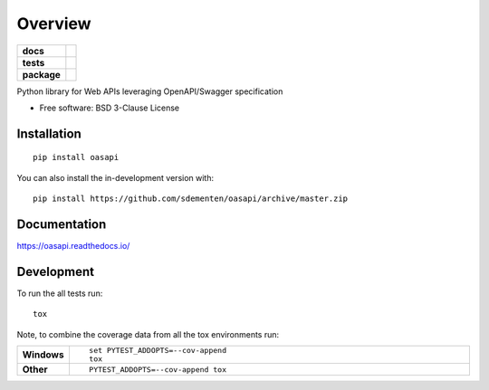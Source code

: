 ========
Overview
========

.. start-badges

.. list-table::
    :stub-columns: 1

    * - docs
      - |docs|
    * - tests
      - | |travis| |appveyor| |requires|
        | |codecov|
    * - package
      - | |version| |wheel| |supported-versions| |supported-implementations|
        | |commits-since|
.. |docs| image:: https://readthedocs.org/projects/oasapi/badge/?style=flat
    :target: https://readthedocs.org/projects/oasapi
    :alt: Documentation Status

.. |travis| image:: https://api.travis-ci.org/sdementen/oasapi.svg?branch=master
    :alt: Travis-CI Build Status
    :target: https://travis-ci.org/sdementen/oasapi

.. |appveyor| image:: https://ci.appveyor.com/api/projects/status/github/sdementen/oasapi?branch=master&svg=true
    :alt: AppVeyor Build Status
    :target: https://ci.appveyor.com/project/sdementen/oasapi

.. |requires| image:: https://requires.io/github/sdementen/oasapi/requirements.svg?branch=master
    :alt: Requirements Status
    :target: https://requires.io/github/sdementen/oasapi/requirements/?branch=master

.. |codecov| image:: https://codecov.io/github/sdementen/oasapi/coverage.svg?branch=master
    :alt: Coverage Status
    :target: https://codecov.io/github/sdementen/oasapi

.. |version| image:: https://img.shields.io/pypi/v/oasapi.svg
    :alt: PyPI Package latest release
    :target: https://pypi.org/project/oasapi

.. |wheel| image:: https://img.shields.io/pypi/wheel/oasapi.svg
    :alt: PyPI Wheel
    :target: https://pypi.org/project/oasapi

.. |supported-versions| image:: https://img.shields.io/pypi/pyversions/oasapi.svg
    :alt: Supported versions
    :target: https://pypi.org/project/oasapi

.. |supported-implementations| image:: https://img.shields.io/pypi/implementation/oasapi.svg
    :alt: Supported implementations
    :target: https://pypi.org/project/oasapi

.. |commits-since| image:: https://img.shields.io/github/commits-since/sdementen/oasapi/v0.1.4.svg
    :alt: Commits since latest release
    :target: https://github.com/sdementen/oasapi/compare/v0.1.4...master



.. end-badges

Python library for Web APIs leveraging OpenAPI/Swagger specification

* Free software: BSD 3-Clause License

Installation
============

::

    pip install oasapi

You can also install the in-development version with::

    pip install https://github.com/sdementen/oasapi/archive/master.zip


Documentation
=============


https://oasapi.readthedocs.io/


Development
===========

To run the all tests run::

    tox

Note, to combine the coverage data from all the tox environments run:

.. list-table::
    :widths: 10 90
    :stub-columns: 1

    - - Windows
      - ::

            set PYTEST_ADDOPTS=--cov-append
            tox

    - - Other
      - ::

            PYTEST_ADDOPTS=--cov-append tox
